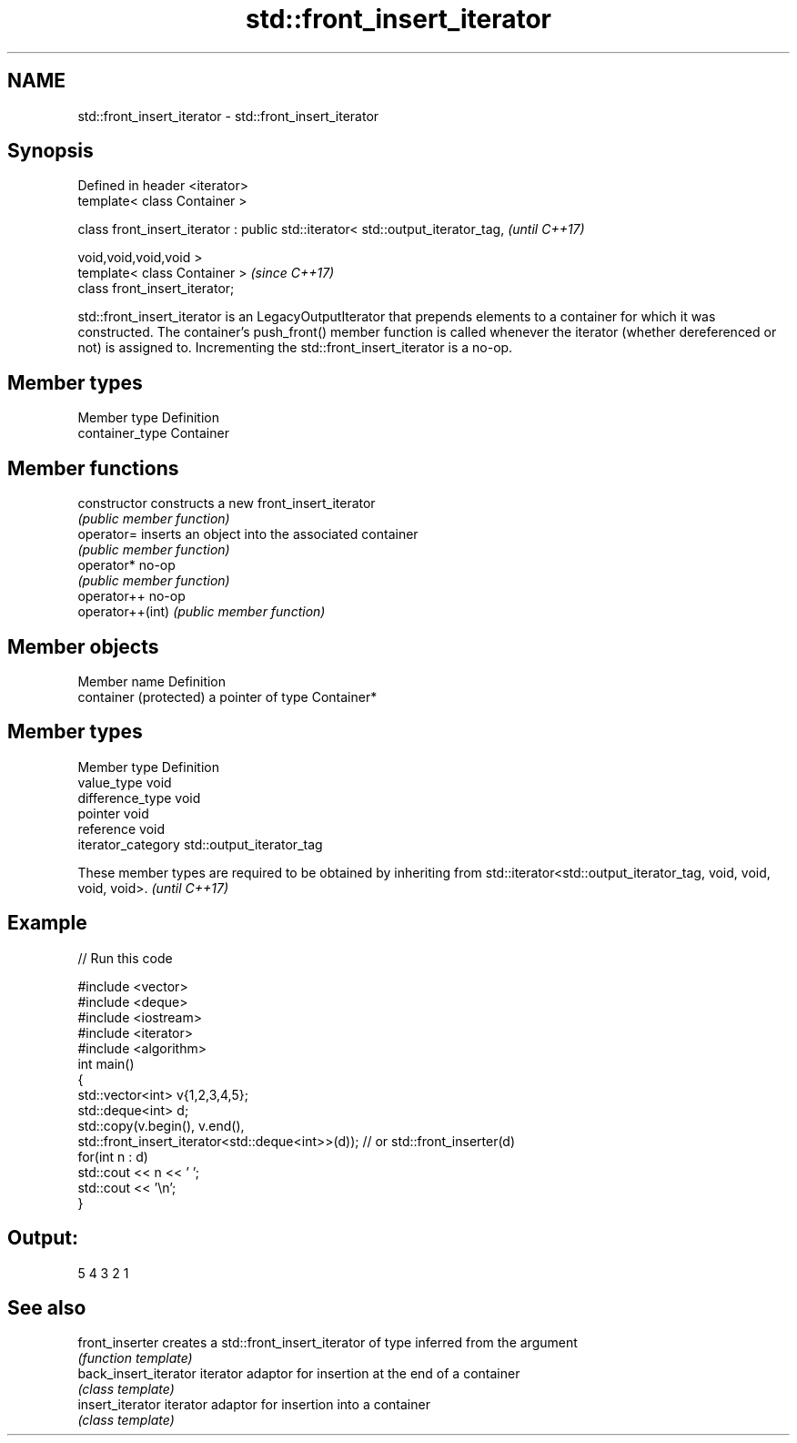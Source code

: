 .TH std::front_insert_iterator 3 "2020.03.24" "http://cppreference.com" "C++ Standard Libary"
.SH NAME
std::front_insert_iterator \- std::front_insert_iterator

.SH Synopsis
   Defined in header <iterator>
   template< class Container >

   class front_insert_iterator : public std::iterator< std::output_iterator_tag,  \fI(until C++17)\fP

   void,void,void,void >
   template< class Container >                                                    \fI(since C++17)\fP
   class front_insert_iterator;

   std::front_insert_iterator is an LegacyOutputIterator that prepends elements to a container for which it was constructed. The container's push_front() member function is called whenever the iterator (whether dereferenced or not) is assigned to. Incrementing the std::front_insert_iterator is a no-op.

.SH Member types

   Member type    Definition
   container_type Container

.SH Member functions

   constructor     constructs a new front_insert_iterator
                   \fI(public member function)\fP
   operator=       inserts an object into the associated container
                   \fI(public member function)\fP
   operator*       no-op
                   \fI(public member function)\fP
   operator++      no-op
   operator++(int) \fI(public member function)\fP

.SH Member objects

   Member name           Definition
   container (protected) a pointer of type Container*

.SH Member types

   Member type       Definition
   value_type        void
   difference_type   void
   pointer           void
   reference         void
   iterator_category std::output_iterator_tag

   These member types are required to be obtained by inheriting from std::iterator<std::output_iterator_tag, void, void, void, void>. \fI(until C++17)\fP

.SH Example

   
// Run this code

 #include <vector>
 #include <deque>
 #include <iostream>
 #include <iterator>
 #include <algorithm>
 int main()
 {
     std::vector<int> v{1,2,3,4,5};
     std::deque<int> d;
     std::copy(v.begin(), v.end(),
               std::front_insert_iterator<std::deque<int>>(d)); // or std::front_inserter(d)
     for(int n : d)
         std::cout << n << ' ';
     std::cout << '\\n';
 }

.SH Output:

 5 4 3 2 1

.SH See also

   front_inserter       creates a std::front_insert_iterator of type inferred from the argument
                        \fI(function template)\fP
   back_insert_iterator iterator adaptor for insertion at the end of a container
                        \fI(class template)\fP
   insert_iterator      iterator adaptor for insertion into a container
                        \fI(class template)\fP
